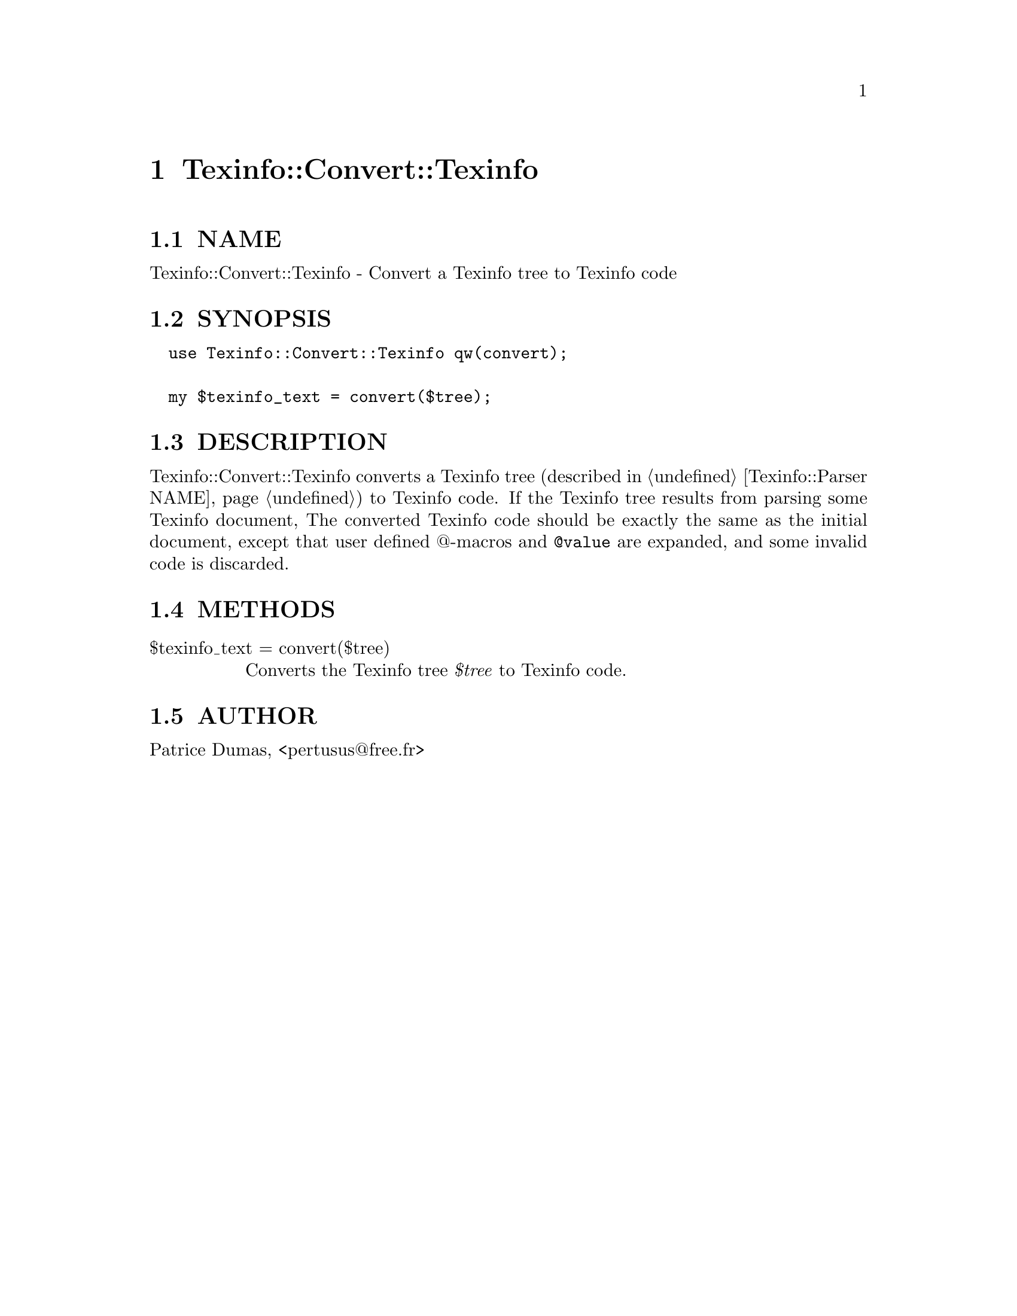 @node Texinfo::Convert::Texinfo
@chapter Texinfo::Convert::Texinfo

@menu
* Texinfo@asis{::}Convert@asis{::}Texinfo NAME::
* Texinfo@asis{::}Convert@asis{::}Texinfo SYNOPSIS::
* Texinfo@asis{::}Convert@asis{::}Texinfo DESCRIPTION::
* Texinfo@asis{::}Convert@asis{::}Texinfo METHODS::
* Texinfo@asis{::}Convert@asis{::}Texinfo AUTHOR::
@end menu

@node Texinfo::Convert::Texinfo NAME
@section NAME

Texinfo::Convert::Texinfo - Convert a Texinfo tree to Texinfo code

@node Texinfo::Convert::Texinfo SYNOPSIS
@section SYNOPSIS

@verbatim
  use Texinfo::Convert::Texinfo qw(convert);
  
  my $texinfo_text = convert($tree);
@end verbatim

@node Texinfo::Convert::Texinfo DESCRIPTION
@section DESCRIPTION

Texinfo::Convert::Texinfo converts a Texinfo tree (described in 
@ref{Texinfo::Parser NAME}) to Texinfo code.  If the Texinfo tree results from 
parsing some Texinfo document, The converted Texinfo code should be
exactly the same as the initial document, except that user defined @@-macros 
and @code{@@value} are expanded, and some invalid code is discarded.

@node Texinfo::Convert::Texinfo METHODS
@section METHODS

@table @asis
@item $texinfo_text = convert($tree)
@anchor{Texinfo::Convert::Texinfo $texinfo_text = convert($tree)}

Converts the Texinfo tree @emph{$tree} to Texinfo code.

@end table

@node Texinfo::Convert::Texinfo AUTHOR
@section AUTHOR

Patrice Dumas, <pertusus@@free.fr>

